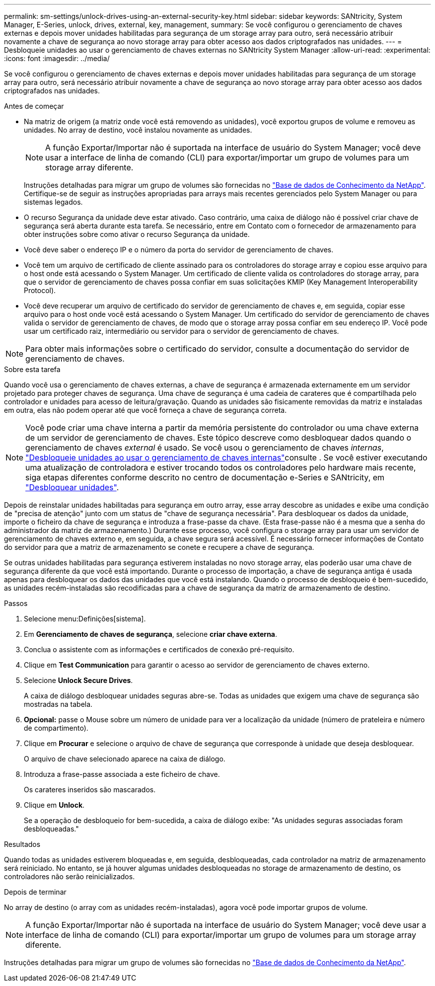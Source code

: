 ---
permalink: sm-settings/unlock-drives-using-an-external-security-key.html 
sidebar: sidebar 
keywords: SANtricity, System Manager, E-Series, unlock, drives, external, key, management, 
summary: Se você configurou o gerenciamento de chaves externas e depois mover unidades habilitadas para segurança de um storage array para outro, será necessário atribuir novamente a chave de segurança ao novo storage array para obter acesso aos dados criptografados nas unidades. 
---
= Desbloqueie unidades ao usar o gerenciamento de chaves externas no SANtricity System Manager
:allow-uri-read: 
:experimental: 
:icons: font
:imagesdir: ../media/


[role="lead"]
Se você configurou o gerenciamento de chaves externas e depois mover unidades habilitadas para segurança de um storage array para outro, será necessário atribuir novamente a chave de segurança ao novo storage array para obter acesso aos dados criptografados nas unidades.

.Antes de começar
* Na matriz de origem (a matriz onde você está removendo as unidades), você exportou grupos de volume e removeu as unidades. No array de destino, você instalou novamente as unidades.
+

NOTE: A função Exportar/Importar não é suportada na interface de usuário do System Manager; você deve usar a interface de linha de comando (CLI) para exportar/importar um grupo de volumes para um storage array diferente.

+
Instruções detalhadas para migrar um grupo de volumes são fornecidas no https://kb.netapp.com/["Base de dados de Conhecimento da NetApp"^]. Certifique-se de seguir as instruções apropriadas para arrays mais recentes gerenciados pelo System Manager ou para sistemas legados.

* O recurso Segurança da unidade deve estar ativado. Caso contrário, uma caixa de diálogo não é possível criar chave de segurança será aberta durante esta tarefa. Se necessário, entre em Contato com o fornecedor de armazenamento para obter instruções sobre como ativar o recurso Segurança da unidade.
* Você deve saber o endereço IP e o número da porta do servidor de gerenciamento de chaves.
* Você tem um arquivo de certificado de cliente assinado para os controladores do storage array e copiou esse arquivo para o host onde está acessando o System Manager. Um certificado de cliente valida os controladores do storage array, para que o servidor de gerenciamento de chaves possa confiar em suas solicitações KMIP (Key Management Interoperability Protocol).
* Você deve recuperar um arquivo de certificado do servidor de gerenciamento de chaves e, em seguida, copiar esse arquivo para o host onde você está acessando o System Manager. Um certificado do servidor de gerenciamento de chaves valida o servidor de gerenciamento de chaves, de modo que o storage array possa confiar em seu endereço IP. Você pode usar um certificado raiz, intermediário ou servidor para o servidor de gerenciamento de chaves.


[NOTE]
====
Para obter mais informações sobre o certificado do servidor, consulte a documentação do servidor de gerenciamento de chaves.

====
.Sobre esta tarefa
Quando você usa o gerenciamento de chaves externas, a chave de segurança é armazenada externamente em um servidor projetado para proteger chaves de segurança. Uma chave de segurança é uma cadeia de carateres que é compartilhada pelo controlador e unidades para acesso de leitura/gravação. Quando as unidades são fisicamente removidas da matriz e instaladas em outra, elas não podem operar até que você forneça a chave de segurança correta.

[NOTE]
====
Você pode criar uma chave interna a partir da memória persistente do controlador ou uma chave externa de um servidor de gerenciamento de chaves. Este tópico descreve como desbloquear dados quando o gerenciamento de chaves _external_ é usado. Se você usou o gerenciamento de chaves _internas_, link:unlock-drives-using-an-internal-security-key.html["Desbloqueie unidades ao usar o gerenciamento de chaves internas"]consulte . Se você estiver executando uma atualização de controladora e estiver trocando todos os controladores pelo hardware mais recente, siga etapas diferentes conforme descrito no centro de documentação e-Series e SANtricity, em link:https://docs.netapp.com/us-en/e-series/upgrade-controllers/upgrade-unlock-drives-task.html["Desbloquear unidades"].

====
Depois de reinstalar unidades habilitadas para segurança em outro array, esse array descobre as unidades e exibe uma condição de "precisa de atenção" junto com um status de "chave de segurança necessária". Para desbloquear os dados da unidade, importe o ficheiro da chave de segurança e introduza a frase-passe da chave. (Esta frase-passe não é a mesma que a senha do administrador da matriz de armazenamento.) Durante esse processo, você configura o storage array para usar um servidor de gerenciamento de chaves externo e, em seguida, a chave segura será acessível. É necessário fornecer informações de Contato do servidor para que a matriz de armazenamento se conete e recupere a chave de segurança.

Se outras unidades habilitadas para segurança estiverem instaladas no novo storage array, elas poderão usar uma chave de segurança diferente da que você está importando. Durante o processo de importação, a chave de segurança antiga é usada apenas para desbloquear os dados das unidades que você está instalando. Quando o processo de desbloqueio é bem-sucedido, as unidades recém-instaladas são recodificadas para a chave de segurança da matriz de armazenamento de destino.

.Passos
. Selecione menu:Definições[sistema].
. Em *Gerenciamento de chaves de segurança*, selecione *criar chave externa*.
. Conclua o assistente com as informações e certificados de conexão pré-requisito.
. Clique em *Test Communication* para garantir o acesso ao servidor de gerenciamento de chaves externo.
. Selecione *Unlock Secure Drives*.
+
A caixa de diálogo desbloquear unidades seguras abre-se. Todas as unidades que exigem uma chave de segurança são mostradas na tabela.

. *Opcional:* passe o Mouse sobre um número de unidade para ver a localização da unidade (número de prateleira e número de compartimento).
. Clique em *Procurar* e selecione o arquivo de chave de segurança que corresponde à unidade que deseja desbloquear.
+
O arquivo de chave selecionado aparece na caixa de diálogo.

. Introduza a frase-passe associada a este ficheiro de chave.
+
Os carateres inseridos são mascarados.

. Clique em *Unlock*.
+
Se a operação de desbloqueio for bem-sucedida, a caixa de diálogo exibe: "As unidades seguras associadas foram desbloqueadas."



.Resultados
Quando todas as unidades estiverem bloqueadas e, em seguida, desbloqueadas, cada controlador na matriz de armazenamento será reiniciado. No entanto, se já houver algumas unidades desbloqueadas no storage de armazenamento de destino, os controladores não serão reinicializados.

.Depois de terminar
No array de destino (o array com as unidades recém-instaladas), agora você pode importar grupos de volume.


NOTE: A função Exportar/Importar não é suportada na interface de usuário do System Manager; você deve usar a interface de linha de comando (CLI) para exportar/importar um grupo de volumes para um storage array diferente.

Instruções detalhadas para migrar um grupo de volumes são fornecidas no https://kb.netapp.com/["Base de dados de Conhecimento da NetApp"^].
